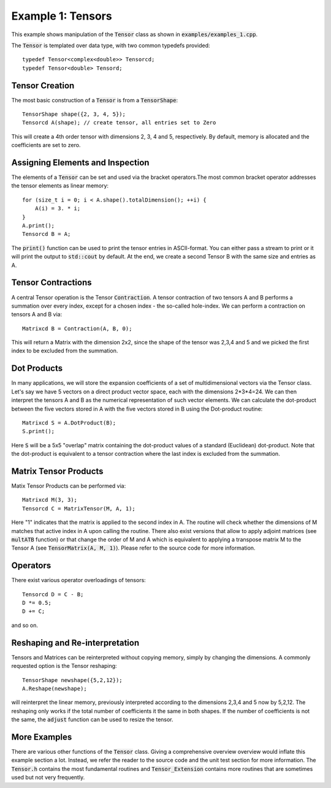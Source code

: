 ==================
Example 1: Tensors
==================

This example shows manipulation of the :code:`Tensor` class as shown in :code:`examples/examples_1.cpp`.

The :code:`Tensor` is templated over data type, with two common typedefs provided::

    typedef Tensor<complex<double>> Tensorcd;
    typedef Tensor<double> Tensord;

Tensor Creation
===============
The most basic construction of a :code:`Tensor` is from a :code:`TensorShape`::

    TensorShape shape({2, 3, 4, 5});
    Tensorcd A(shape); // create tensor, all entries set to Zero

This will create a 4th order tensor with dimensions 2, 3, 4 and 5, respectively. By default,
memory is allocated and the coefficients are set to zero.

Assigning Elements and Inspection
=================

The elements of a :code:`Tensor` can be set and used via the bracket operators.The most common
bracket operator addresses the tensor elements as linear memory::

    for (size_t i = 0; i < A.shape().totalDimension(); ++i) {
        A(i) = 3. * i;
    }
    A.print();
    Tensorcd B = A;

The :code:`print()` function can be used to print the tensor entries in ASCII-format. You can
either pass a stream to print or it will print the output to :code:`std::cout` by default.
At the end, we create a second Tensor B with the same size and entries as A.

Tensor Contractions
===================

A central Tensor operation is the Tensor :code:`Contraction`. A tensor contraction of
two tensors A and B performs a summation over every index, except for a chosen index - the
so-called hole-index. We can perform a contraction on tensors A and B via::

    Matrixcd B = Contraction(A, B, 0);

This will return a Matrix with the dimension 2x2, since the shape of the tensor was
2,3,4 and 5 and we picked the first index to be excluded from the summation.

Dot Products
============

In many applications, we will store the expansion coefficients of a set of multidimensional
vectors via the Tensor class. Let's say we have 5 vectors on a direct product
vector space, each with the dimensions 2*3*4=24. We can then interpret the tensors A
and B as the numerical representation of such vector elements.
We can calculate the dot-product between the five vectors stored in A with the five vectors
stored in B using the Dot-product routine::

    Matrixcd S = A.DotProduct(B);
    S.print();

Here :code:`S` will be a 5x5 "overlap" matrix containing the dot-product values of a
standard (Euclidean) dot-product.
Note that the dot-product is equivalent to a tensor contraction where the last index
is excluded from the summation.

Matrix Tensor Products
======================

Matix Tensor Products can be performed via::

    Matrixcd M(3, 3);
    Tensorcd C = MatrixTensor(M, A, 1);

Here "1" indicates that the matrix is applied to the second index in A. The routine will check
whether the dimensions of M matches that active index in A upon calling the routine.
There also exist versions that allow to apply adjoint matrices (see :code:`multATB` function)
or that change the order of M and A which is equivalent to applying a transpose matrix M
to the Tensor A (see :code:`TensorMatrix(A, M, 1)`). Please refer to the source code for more
information.

Operators
=========

There exist various operator overloadings of tensors::

    Tensorcd D = C - B;
    D *= 0.5;
    D += C;

and so on.

Reshaping and Re-interpretation
===============================

Tensors and Matrices can be reinterpreted without copying memory, simply by changing
the dimensions. A commonly requested option is the Tensor reshaping::

    TensorShape newshape({5,2,12});
    A.Reshape(newshape);

will reinterpret the linear memory, previously interpreted according to the dimensions
2,3,4 and 5 now by 5,2,12. The reshaping only works if the total number of coefficients
it the same in both shapes. If the number of coefficients is not the same, the :code:`adjust`
function can be used to resize the tensor.



More Examples
=============

There are various other functions of the :code:`Tensor` class. Giving a comprehensive overview
overview would inflate this example section a lot. Instead, we refer the reader to the source code
and the unit test section for more information. The :code:`Tensor.h` contains the
most fundamental routines and :code:`Tensor_Extension` contains more routines that
are sometimes used but not very frequently.